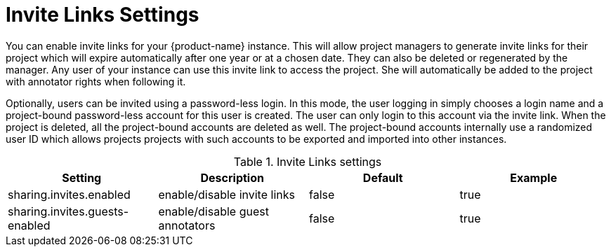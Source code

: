 // Licensed to the Technische Universität Darmstadt under one
// or more contributor license agreements.  See the NOTICE file
// distributed with this work for additional information
// regarding copyright ownership.  The Technische Universität Darmstadt 
// licenses this file to you under the Apache License, Version 2.0 (the
// "License"); you may not use this file except in compliance
// with the License.
//  
// http://www.apache.org/licenses/LICENSE-2.0
// 
// Unless required by applicable law or agreed to in writing, software
// distributed under the License is distributed on an "AS IS" BASIS,
// WITHOUT WARRANTIES OR CONDITIONS OF ANY KIND, either express or implied.
// See the License for the specific language governing permissions and
// limitations under the License.

[[sect_settings_sharing]]
= Invite Links Settings

You can enable invite links for your {product-name} instance. This will allow project managers to 
generate invite links for their project which will expire automatically after one year or at a 
chosen date. They can also be deleted or regenerated by the manager. Any user of your instance can 
use this invite link to access the project. She will automatically be added to the project with 
annotator rights when following it. 

Optionally, users can be invited using a password-less login. In this mode, the user logging in 
simply chooses a login name and a project-bound password-less account for this user is created.
The user can only login to this account via the invite link. When the project is deleted, all the
project-bound accounts are deleted as well. The project-bound accounts internally use a randomized
user ID which allows projects projects with such accounts to be exported and imported into other
instances.

.Invite Links settings
[cols="4*", options="header"]
|===
| Setting
| Description
| Default
| Example

| sharing.invites.enabled
| enable/disable invite links
| false
| true

| sharing.invites.guests-enabled
| enable/disable guest annotators
| false
| true
|===

